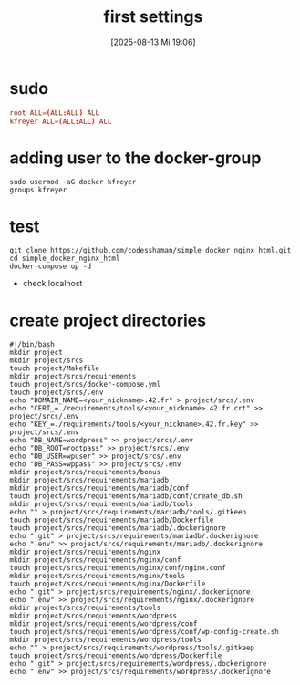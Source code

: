 :PROPERTIES:
:ID:       bcb4cb90-d673-4bd6-8f84-593e8b26752f
:END:
#+title: first settings
#+date: [2025-08-13 Mi 19:06]
#+startup: overview

* sudo
#+begin_src conf
root ALL=(ALL:ALL) ALL
kfreyer ALL=(ALL:ALL) ALL
#+end_src
* adding user to the docker-group
#+begin_src shell
sudo usermod -aG docker kfreyer
groups kfreyer
#+end_src
* test
#+begin_src shell
git clone https://github.com/codesshaman/simple_docker_nginx_html.git
cd simple_docker_nginx_html
docker-compose up -d
#+end_src
- check localhost
* create project directories
#+begin_src shell
#!/bin/bash
mkdir project
mkdir project/srcs
touch project/Makefile
mkdir project/srcs/requirements
touch project/srcs/docker-compose.yml
touch project/srcs/.env
echo "DOMAIN_NAME=<your_nickname>.42.fr" > project/srcs/.env
echo "CERT_=./requirements/tools/<your_nickname>.42.fr.crt" >> project/srcs/.env
echo "KEY_=./requirements/tools/<your_nickname>.42.fr.key" >> project/srcs/.env
echo "DB_NAME=wordpress" >> project/srcs/.env
echo "DB_ROOT=rootpass" >> project/srcs/.env
echo "DB_USER=wpuser" >> project/srcs/.env
echo "DB_PASS=wppass" >> project/srcs/.env
mkdir project/srcs/requirements/bonus
mkdir project/srcs/requirements/mariadb
mkdir project/srcs/requirements/mariadb/conf
touch project/srcs/requirements/mariadb/conf/create_db.sh
mkdir project/srcs/requirements/mariadb/tools
echo "" > project/srcs/requirements/mariadb/tools/.gitkeep
touch project/srcs/requirements/mariadb/Dockerfile
touch project/srcs/requirements/mariadb/.dockerignore
echo ".git" > project/srcs/requirements/mariadb/.dockerignore
echo ".env" >> project/srcs/requirements/mariadb/.dockerignore
mkdir project/srcs/requirements/nginx
mkdir project/srcs/requirements/nginx/conf
touch project/srcs/requirements/nginx/conf/nginx.conf
mkdir project/srcs/requirements/nginx/tools
touch project/srcs/requirements/nginx/Dockerfile
echo ".git" > project/srcs/requirements/nginx/.dockerignore
echo ".env" >> project/srcs/requirements/nginx/.dockerignore
mkdir project/srcs/requirements/tools
mkdir project/srcs/requirements/wordpress
mkdir project/srcs/requirements/wordpress/conf
touch project/srcs/requirements/wordpress/conf/wp-config-create.sh
mkdir project/srcs/requirements/wordpress/tools
echo "" > project/srcs/requirements/wordpress/tools/.gitkeep
touch project/srcs/requirements/wordpress/Dockerfile
echo ".git" > project/srcs/requirements/wordpress/.dockerignore
echo ".env" >> project/srcs/requirements/wordpress/.dockerignore
#+end_src
